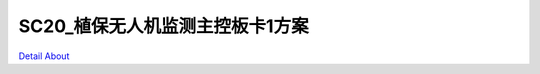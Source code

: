 SC20_植保无人机监测主控板卡1方案 
===============================

.. image:: ./SC20_EPPO_MACHINE_V10_TOP1.JPG

.. image:: ./SC20_EPPO_MACHINE_V10_TOP2.JPG

.. image:: ./SC20_EPPO_MACHINE_V10_SIDE1.JPG

.. image:: ./SC20_EPPO_MACHINE_V10_SIDE2.JPG

.. image:: ./SC20_EPPO_MACHINE_V10_SIDE3.JPG

.. image:: ./SC20_EPPO_MACHINE_V10_BOTTOM.JPG

`Detail About <https://allwinwaydocs.readthedocs.io/zh-cn/latest/about.html#about>`_